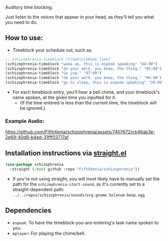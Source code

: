 #+ATTR_ORG: :width 600
[[file:.images/hearing-voices-1488519756.png]]

Auditory time blocking.

Just listen to the voices that appear in your head, as they'll tell you what you need to do.

** How to use:
- Timeblock your schedule out, such as:
#+begin_src emacs-lisp :tangle yes
;; schizophrenia-timeblock (timeblockName time)
(schizophrenia-timeblock "wake up, this is espeak speaking" "04:00")
(schizophrenia-timeblock "do your work. you know, the thing." "05:00")
(schizophrenia-timeblock "Go jog." "07:00")
(schizophrenia-timeblock "do your work. you know, the thing." "08:00")
(schizophrenia-timeblock "go to sleep, this is espeak speaking" "20:00")
#+end_src
- For each timeblock entry, you'll hear a bell chime, and your timeblock's name spoken, at the given time you inputted for it.
  - (If the time entered is less than the current time, the timeblock will be ignored.)

*** Example Audio:

https://github.com/FifthXenia/schizophrenia/assets/7407672/cb46ab3e-2e69-40d8-b4ed-31fff03717af

** Installation instructions via [[https://github.com/radian-software/straight.el][straight.el]]

#+begin_src emacs-lisp
(use-package schizophrenia
  :straight (:host github :repo "FifthXenia/schizophrenia"))
#+end_src
- If you're not using straight, you will most likely have to manually set the path for the ~schizophrenia-start-sound~, as it's currently set to a straight-dependent path: ~../../repos/schizophrenia/sounds/org.gnome.Solanum-beep.ogg~
** Dependencies
- ~espeak~: To have the timeblock-you-are-entering's task name spoken to you.
- ~mplayer~: For playing the chime/bell.
